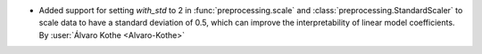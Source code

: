 - Added support for setting `with_std` to 2 in
  :func:`preprocessing.scale` and :class:`preprocessing.StandardScaler`
  to scale data to have a standard deviation of 0.5,
  which can improve the interpretability of linear model coefficients.
  By :user:`Álvaro Kothe <Alvaro-Kothe>`
